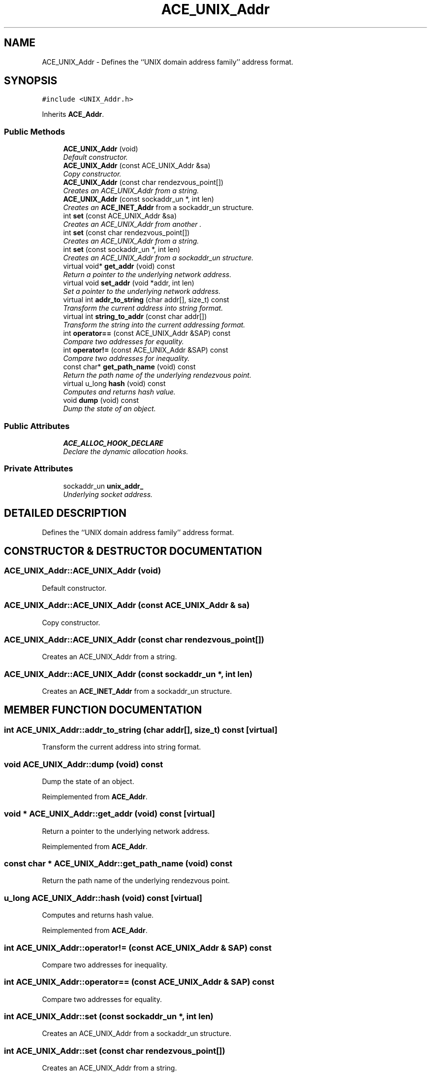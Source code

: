 .TH ACE_UNIX_Addr 3 "5 Oct 2001" "ACE" \" -*- nroff -*-
.ad l
.nh
.SH NAME
ACE_UNIX_Addr \- Defines the ``UNIX domain address family'' address format. 
.SH SYNOPSIS
.br
.PP
\fC#include <UNIX_Addr.h>\fR
.PP
Inherits \fBACE_Addr\fR.
.PP
.SS Public Methods

.in +1c
.ti -1c
.RI "\fBACE_UNIX_Addr\fR (void)"
.br
.RI "\fIDefault constructor.\fR"
.ti -1c
.RI "\fBACE_UNIX_Addr\fR (const ACE_UNIX_Addr &sa)"
.br
.RI "\fICopy constructor.\fR"
.ti -1c
.RI "\fBACE_UNIX_Addr\fR (const char rendezvous_point[])"
.br
.RI "\fICreates an ACE_UNIX_Addr from a string.\fR"
.ti -1c
.RI "\fBACE_UNIX_Addr\fR (const sockaddr_un *, int len)"
.br
.RI "\fICreates an \fBACE_INET_Addr\fR from a sockaddr_un structure.\fR"
.ti -1c
.RI "int \fBset\fR (const ACE_UNIX_Addr &sa)"
.br
.RI "\fICreates an ACE_UNIX_Addr from another .\fR"
.ti -1c
.RI "int \fBset\fR (const char rendezvous_point[])"
.br
.RI "\fICreates an ACE_UNIX_Addr from a string.\fR"
.ti -1c
.RI "int \fBset\fR (const sockaddr_un *, int len)"
.br
.RI "\fICreates an ACE_UNIX_Addr from a sockaddr_un structure.\fR"
.ti -1c
.RI "virtual void* \fBget_addr\fR (void) const"
.br
.RI "\fIReturn a pointer to the underlying network address.\fR"
.ti -1c
.RI "virtual void \fBset_addr\fR (void *addr, int len)"
.br
.RI "\fISet a pointer to the underlying network address.\fR"
.ti -1c
.RI "virtual int \fBaddr_to_string\fR (char addr[], size_t) const"
.br
.RI "\fITransform the current address into string format.\fR"
.ti -1c
.RI "virtual int \fBstring_to_addr\fR (const char addr[])"
.br
.RI "\fITransform the string into the current addressing format.\fR"
.ti -1c
.RI "int \fBoperator==\fR (const ACE_UNIX_Addr &SAP) const"
.br
.RI "\fICompare two addresses for equality.\fR"
.ti -1c
.RI "int \fBoperator!=\fR (const ACE_UNIX_Addr &SAP) const"
.br
.RI "\fICompare two addresses for inequality.\fR"
.ti -1c
.RI "const char* \fBget_path_name\fR (void) const"
.br
.RI "\fIReturn the path name of the underlying rendezvous point.\fR"
.ti -1c
.RI "virtual u_long \fBhash\fR (void) const"
.br
.RI "\fIComputes and returns hash value.\fR"
.ti -1c
.RI "void \fBdump\fR (void) const"
.br
.RI "\fIDump the state of an object.\fR"
.in -1c
.SS Public Attributes

.in +1c
.ti -1c
.RI "\fBACE_ALLOC_HOOK_DECLARE\fR"
.br
.RI "\fIDeclare the dynamic allocation hooks.\fR"
.in -1c
.SS Private Attributes

.in +1c
.ti -1c
.RI "sockaddr_un \fBunix_addr_\fR"
.br
.RI "\fIUnderlying socket address.\fR"
.in -1c
.SH DETAILED DESCRIPTION
.PP 
Defines the ``UNIX domain address family'' address format.
.PP
.SH CONSTRUCTOR & DESTRUCTOR DOCUMENTATION
.PP 
.SS ACE_UNIX_Addr::ACE_UNIX_Addr (void)
.PP
Default constructor.
.PP
.SS ACE_UNIX_Addr::ACE_UNIX_Addr (const ACE_UNIX_Addr & sa)
.PP
Copy constructor.
.PP
.SS ACE_UNIX_Addr::ACE_UNIX_Addr (const char rendezvous_point[])
.PP
Creates an ACE_UNIX_Addr from a string.
.PP
.SS ACE_UNIX_Addr::ACE_UNIX_Addr (const sockaddr_un *, int len)
.PP
Creates an \fBACE_INET_Addr\fR from a sockaddr_un structure.
.PP
.SH MEMBER FUNCTION DOCUMENTATION
.PP 
.SS int ACE_UNIX_Addr::addr_to_string (char addr[], size_t) const\fC [virtual]\fR
.PP
Transform the current address into string format.
.PP
.SS void ACE_UNIX_Addr::dump (void) const
.PP
Dump the state of an object.
.PP
Reimplemented from \fBACE_Addr\fR.
.SS void * ACE_UNIX_Addr::get_addr (void) const\fC [virtual]\fR
.PP
Return a pointer to the underlying network address.
.PP
Reimplemented from \fBACE_Addr\fR.
.SS const char * ACE_UNIX_Addr::get_path_name (void) const
.PP
Return the path name of the underlying rendezvous point.
.PP
.SS u_long ACE_UNIX_Addr::hash (void) const\fC [virtual]\fR
.PP
Computes and returns hash value.
.PP
Reimplemented from \fBACE_Addr\fR.
.SS int ACE_UNIX_Addr::operator!= (const ACE_UNIX_Addr & SAP) const
.PP
Compare two addresses for inequality.
.PP
.SS int ACE_UNIX_Addr::operator== (const ACE_UNIX_Addr & SAP) const
.PP
Compare two addresses for equality.
.PP
.SS int ACE_UNIX_Addr::set (const sockaddr_un *, int len)
.PP
Creates an ACE_UNIX_Addr from a sockaddr_un structure.
.PP
.SS int ACE_UNIX_Addr::set (const char rendezvous_point[])
.PP
Creates an ACE_UNIX_Addr from a string.
.PP
.SS int ACE_UNIX_Addr::set (const ACE_UNIX_Addr & sa)
.PP
Creates an ACE_UNIX_Addr from another .
.PP
.SS void ACE_UNIX_Addr::set_addr (void * addr, int len)\fC [virtual]\fR
.PP
Set a pointer to the underlying network address.
.PP
Reimplemented from \fBACE_Addr\fR.
.SS int ACE_UNIX_Addr::string_to_addr (const char addr[])\fC [virtual]\fR
.PP
Transform the string into the current addressing format.
.PP
.SH MEMBER DATA DOCUMENTATION
.PP 
.SS ACE_UNIX_Addr::ACE_ALLOC_HOOK_DECLARE
.PP
Declare the dynamic allocation hooks.
.PP
Reimplemented from \fBACE_Addr\fR.
.SS sockaddr_un ACE_UNIX_Addr::unix_addr_\fC [private]\fR
.PP
Underlying socket address.
.PP


.SH AUTHOR
.PP 
Generated automatically by Doxygen for ACE from the source code.